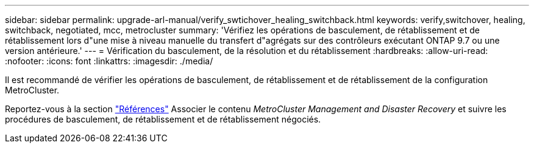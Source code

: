 ---
sidebar: sidebar 
permalink: upgrade-arl-manual/verify_swtichover_healing_switchback.html 
keywords: verify,switchover, healing, switchback, negotiated, mcc, metrocluster 
summary: 'Vérifiez les opérations de basculement, de rétablissement et de rétablissement lors d"une mise à niveau manuelle du transfert d"agrégats sur des contrôleurs exécutant ONTAP 9.7 ou une version antérieure.' 
---
= Vérification du basculement, de la résolution et du rétablissement
:hardbreaks:
:allow-uri-read: 
:nofooter: 
:icons: font
:linkattrs: 
:imagesdir: ./media/


[role="lead"]
Il est recommandé de vérifier les opérations de basculement, de rétablissement et de rétablissement de la configuration MetroCluster.

Reportez-vous à la section link:other_references.html["Références"] Associer le contenu _MetroCluster Management and Disaster Recovery_ et suivre les procédures de basculement, de rétablissement et de rétablissement négociés.
